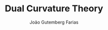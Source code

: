 #+TITLE: Dual Curvature Theory
#+AUTHOR: João Gutemberg Farias
#+EMAIL: joao.gutemberg.farias@gmail.com
#+CREATED: [2021-07-08 Thu 11:50]
#+LAST_MODIFIED: [2021-07-08 Thu 11:50]
#+ROAM_TAGS: 


